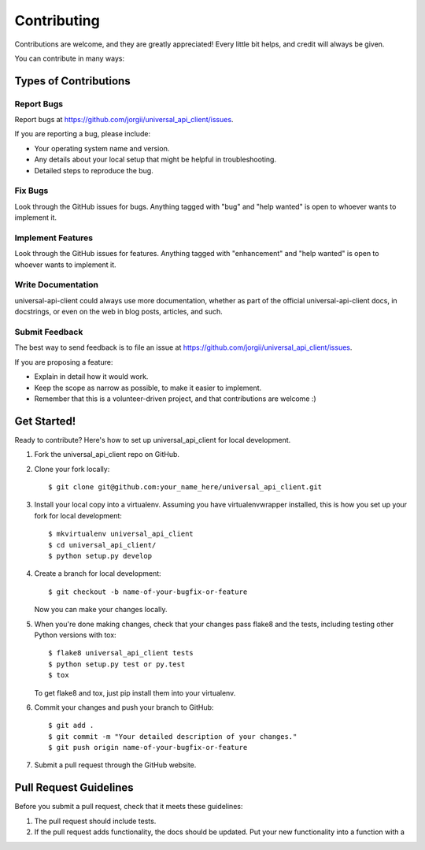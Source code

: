 Contributing
============

Contributions are welcome, and they are greatly appreciated! Every
little bit helps, and credit will always be given.

You can contribute in many ways:

Types of Contributions
----------------------

Report Bugs
~~~~~~~~~~~

Report bugs at `https://github.com/jorgii/universal_api_client/issues`_.

If you are reporting a bug, please include:

-  Your operating system name and version.
-  Any details about your local setup that might be helpful in
   troubleshooting.
-  Detailed steps to reproduce the bug.

Fix Bugs
~~~~~~~~

Look through the GitHub issues for bugs. Anything tagged with "bug" and
"help wanted" is open to whoever wants to implement it.

Implement Features
~~~~~~~~~~~~~~~~~~

Look through the GitHub issues for features. Anything tagged with
"enhancement" and "help wanted" is open to whoever wants to implement
it.

Write Documentation
~~~~~~~~~~~~~~~~~~~

universal-api-client could always use more documentation, whether as
part of the official universal-api-client docs, in docstrings, or even
on the web in blog posts, articles, and such.

Submit Feedback
~~~~~~~~~~~~~~~

The best way to send feedback is to file an issue at
`https://github.com/jorgii/universal_api_client/issues`_.

If you are proposing a feature:

-  Explain in detail how it would work.
-  Keep the scope as narrow as possible, to make it easier to implement.
-  Remember that this is a volunteer-driven project, and that
   contributions are welcome :)

Get Started!
------------

Ready to contribute? Here's how to set up universal_api_client for local
development.

1. Fork the universal_api_client repo on GitHub.

2. Clone your fork locally:

   ::

      $ git clone git@github.com:your_name_here/universal_api_client.git

3. Install your local copy into a virtualenv. Assuming you have
   virtualenvwrapper installed, this is how you set up your fork for
   local development:

   ::

      $ mkvirtualenv universal_api_client
      $ cd universal_api_client/
      $ python setup.py develop

4. Create a branch for local development:

   ::

      $ git checkout -b name-of-your-bugfix-or-feature

   Now you can make your changes locally.

5. When you're done making changes, check that your changes pass flake8
   and the tests, including testing other Python versions with tox:

   ::

      $ flake8 universal_api_client tests
      $ python setup.py test or py.test
      $ tox

   To get flake8 and tox, just pip install them into your virtualenv.

6. Commit your changes and push your branch to GitHub:

   ::

      $ git add .
      $ git commit -m "Your detailed description of your changes."
      $ git push origin name-of-your-bugfix-or-feature

7. Submit a pull request through the GitHub website.

Pull Request Guidelines
-----------------------

Before you submit a pull request, check that it meets these guidelines:

1. The pull request should include tests.
2. If the pull request adds functionality, the docs should be updated.
   Put your new functionality into a function with a

.. _`https://github.com/jorgii/universal_api_client/issues`: https://github.com/jorgii/universal_api_client/issues
